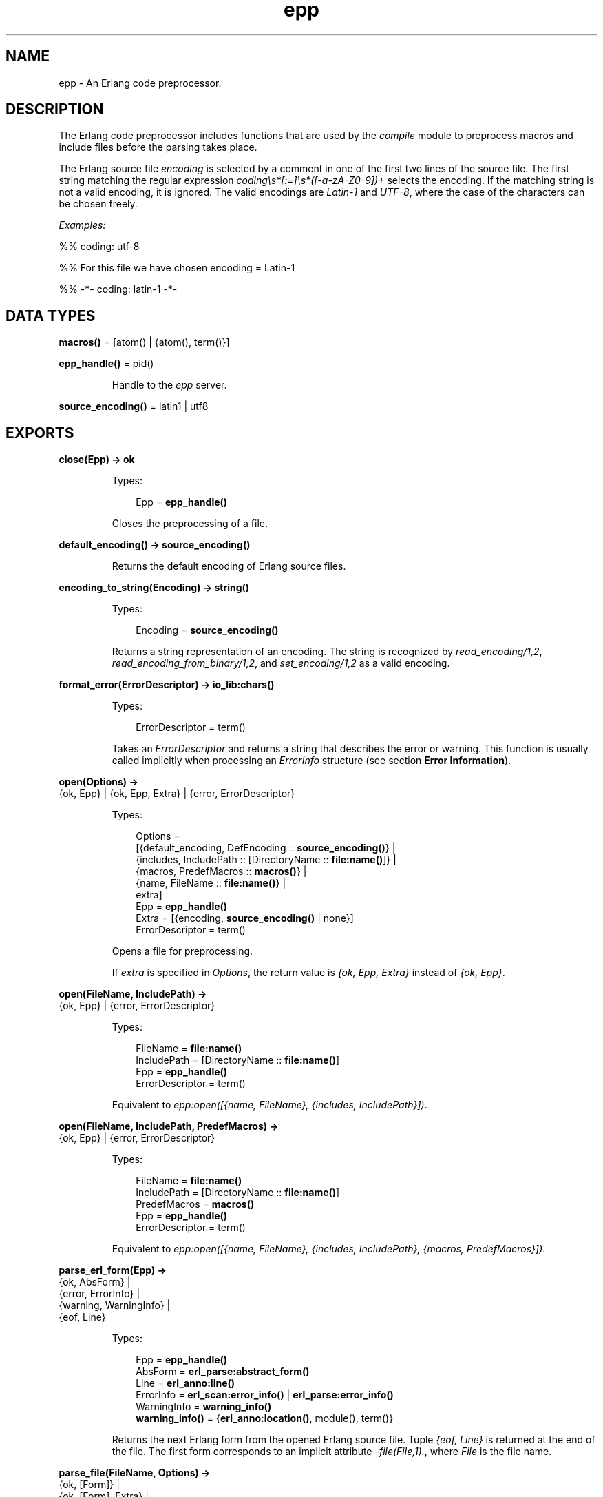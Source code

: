.TH epp 3 "stdlib 3.5.1" "Ericsson AB" "Erlang Module Definition"
.SH NAME
epp \- An Erlang code preprocessor.
.SH DESCRIPTION
.LP
The Erlang code preprocessor includes functions that are used by the \fB\fIcompile\fR\&\fR\& module to preprocess macros and include files before the parsing takes place\&.
.LP
The Erlang source file \fIencoding\fR\& is selected by a comment in one of the first two lines of the source file\&. The first string matching the regular expression \fIcoding\\s*[:=]\\s*([-a-zA-Z0-9])+\fR\& selects the encoding\&. If the matching string is not a valid encoding, it is ignored\&. The valid encodings are \fILatin-1\fR\& and \fIUTF-8\fR\&, where the case of the characters can be chosen freely\&.
.LP
\fIExamples:\fR\&
.LP
.nf

%% coding: utf-8
.fi
.LP
.nf

%% For this file we have chosen encoding = Latin-1
.fi
.LP
.nf

%% -*- coding: latin-1 -*-
.fi
.SH DATA TYPES
.nf

\fBmacros()\fR\& = [atom() | {atom(), term()}]
.br
.fi
.nf

\fBepp_handle()\fR\& = pid()
.br
.fi
.RS
.LP
Handle to the \fIepp\fR\& server\&.
.RE
.nf

\fBsource_encoding()\fR\& = latin1 | utf8
.br
.fi
.SH EXPORTS
.LP
.nf

.B
close(Epp) -> ok
.br
.fi
.br
.RS
.LP
Types:

.RS 3
Epp = \fBepp_handle()\fR\&
.br
.RE
.RE
.RS
.LP
Closes the preprocessing of a file\&.
.RE
.LP
.nf

.B
default_encoding() -> source_encoding()
.br
.fi
.br
.RS
.LP
Returns the default encoding of Erlang source files\&.
.RE
.LP
.nf

.B
encoding_to_string(Encoding) -> string()
.br
.fi
.br
.RS
.LP
Types:

.RS 3
Encoding = \fBsource_encoding()\fR\&
.br
.RE
.RE
.RS
.LP
Returns a string representation of an encoding\&. The string is recognized by \fB\fIread_encoding/1,2\fR\&\fR\&, \fB\fIread_encoding_from_binary/1,2\fR\&\fR\&, and \fB\fIset_encoding/1,2\fR\&\fR\& as a valid encoding\&.
.RE
.LP
.nf

.B
format_error(ErrorDescriptor) -> io_lib:chars()
.br
.fi
.br
.RS
.LP
Types:

.RS 3
ErrorDescriptor = term()
.br
.RE
.RE
.RS
.LP
Takes an \fIErrorDescriptor\fR\& and returns a string that describes the error or warning\&. This function is usually called implicitly when processing an \fIErrorInfo\fR\& structure (see section \fBError Information\fR\&)\&.
.RE
.LP
.nf

.B
open(Options) ->
.B
        {ok, Epp} | {ok, Epp, Extra} | {error, ErrorDescriptor}
.br
.fi
.br
.RS
.LP
Types:

.RS 3
Options = 
.br
    [{default_encoding, DefEncoding :: \fBsource_encoding()\fR\&} |
.br
     {includes, IncludePath :: [DirectoryName :: \fBfile:name()\fR\&]} |
.br
     {macros, PredefMacros :: \fBmacros()\fR\&} |
.br
     {name, FileName :: \fBfile:name()\fR\&} |
.br
     extra]
.br
Epp = \fBepp_handle()\fR\&
.br
Extra = [{encoding, \fBsource_encoding()\fR\& | none}]
.br
ErrorDescriptor = term()
.br
.RE
.RE
.RS
.LP
Opens a file for preprocessing\&.
.LP
If \fIextra\fR\& is specified in \fIOptions\fR\&, the return value is \fI{ok, Epp, Extra}\fR\& instead of \fI{ok, Epp}\fR\&\&.
.RE
.LP
.nf

.B
open(FileName, IncludePath) ->
.B
        {ok, Epp} | {error, ErrorDescriptor}
.br
.fi
.br
.RS
.LP
Types:

.RS 3
FileName = \fBfile:name()\fR\&
.br
IncludePath = [DirectoryName :: \fBfile:name()\fR\&]
.br
Epp = \fBepp_handle()\fR\&
.br
ErrorDescriptor = term()
.br
.RE
.RE
.RS
.LP
Equivalent to \fIepp:open([{name, FileName}, {includes, IncludePath}])\fR\&\&.
.RE
.LP
.nf

.B
open(FileName, IncludePath, PredefMacros) ->
.B
        {ok, Epp} | {error, ErrorDescriptor}
.br
.fi
.br
.RS
.LP
Types:

.RS 3
FileName = \fBfile:name()\fR\&
.br
IncludePath = [DirectoryName :: \fBfile:name()\fR\&]
.br
PredefMacros = \fBmacros()\fR\&
.br
Epp = \fBepp_handle()\fR\&
.br
ErrorDescriptor = term()
.br
.RE
.RE
.RS
.LP
Equivalent to \fIepp:open([{name, FileName}, {includes, IncludePath}, {macros, PredefMacros}])\fR\&\&.
.RE
.LP
.nf

.B
parse_erl_form(Epp) ->
.B
                  {ok, AbsForm} |
.B
                  {error, ErrorInfo} |
.B
                  {warning, WarningInfo} |
.B
                  {eof, Line}
.br
.fi
.br
.RS
.LP
Types:

.RS 3
Epp = \fBepp_handle()\fR\&
.br
AbsForm = \fBerl_parse:abstract_form()\fR\&
.br
Line = \fBerl_anno:line()\fR\&
.br
ErrorInfo = \fBerl_scan:error_info()\fR\& | \fBerl_parse:error_info()\fR\&
.br
WarningInfo = \fBwarning_info()\fR\&
.br
.nf
\fBwarning_info()\fR\& = {\fBerl_anno:location()\fR\&, module(), term()}
.fi
.br
.RE
.RE
.RS
.LP
Returns the next Erlang form from the opened Erlang source file\&. Tuple \fI{eof, Line}\fR\& is returned at the end of the file\&. The first form corresponds to an implicit attribute \fI-file(File,1)\&.\fR\&, where \fIFile\fR\& is the file name\&.
.RE
.LP
.nf

.B
parse_file(FileName, Options) ->
.B
              {ok, [Form]} |
.B
              {ok, [Form], Extra} |
.B
              {error, OpenError}
.br
.fi
.br
.RS
.LP
Types:

.RS 3
FileName = \fBfile:name()\fR\&
.br
Options = 
.br
    [{includes, IncludePath :: [DirectoryName :: \fBfile:name()\fR\&]} |
.br
     {macros, PredefMacros :: \fBmacros()\fR\&} |
.br
     {default_encoding, DefEncoding :: \fBsource_encoding()\fR\&} |
.br
     extra]
.br
Form = 
.br
    \fBerl_parse:abstract_form()\fR\& | {error, ErrorInfo} | {eof, Line}
.br
Line = \fBerl_anno:line()\fR\&
.br
ErrorInfo = \fBerl_scan:error_info()\fR\& | \fBerl_parse:error_info()\fR\&
.br
Extra = [{encoding, \fBsource_encoding()\fR\& | none}]
.br
OpenError = \fBfile:posix()\fR\& | badarg | system_limit
.br
.RE
.RE
.RS
.LP
Preprocesses and parses an Erlang source file\&. Notice that tuple \fI{eof, Line}\fR\& returned at the end of the file is included as a "form"\&.
.LP
If \fIextra\fR\& is specified in \fIOptions\fR\&, the return value is \fI{ok, [Form], Extra}\fR\& instead of \fI{ok, [Form]}\fR\&\&.
.RE
.LP
.nf

.B
parse_file(FileName, IncludePath, PredefMacros) ->
.B
              {ok, [Form]} | {error, OpenError}
.br
.fi
.br
.RS
.LP
Types:

.RS 3
FileName = \fBfile:name()\fR\&
.br
IncludePath = [DirectoryName :: \fBfile:name()\fR\&]
.br
Form = 
.br
    \fBerl_parse:abstract_form()\fR\& | {error, ErrorInfo} | {eof, Line}
.br
PredefMacros = \fBmacros()\fR\&
.br
Line = \fBerl_anno:line()\fR\&
.br
ErrorInfo = \fBerl_scan:error_info()\fR\& | \fBerl_parse:error_info()\fR\&
.br
OpenError = \fBfile:posix()\fR\& | badarg | system_limit
.br
.RE
.RE
.RS
.LP
Equivalent to \fIepp:parse_file(FileName, [{includes, IncludePath}, {macros, PredefMacros}])\fR\&\&.
.RE
.LP
.nf

.B
read_encoding(FileName) -> source_encoding() | none
.br
.fi
.br
.nf

.B
read_encoding(FileName, Options) -> source_encoding() | none
.br
.fi
.br
.RS
.LP
Types:

.RS 3
FileName = \fBfile:name()\fR\&
.br
Options = [Option]
.br
Option = {in_comment_only, boolean()}
.br
.RE
.RE
.RS
.LP
Read the \fBencoding\fR\& from a file\&. Returns the read encoding, or \fInone\fR\& if no valid encoding is found\&.
.LP
Option \fIin_comment_only\fR\& is \fItrue\fR\& by default, which is correct for Erlang source files\&. If set to \fIfalse\fR\&, the encoding string does not necessarily have to occur in a comment\&.
.RE
.LP
.nf

.B
read_encoding_from_binary(Binary) -> source_encoding() | none
.br
.fi
.br
.nf

.B
read_encoding_from_binary(Binary, Options) ->
.B
                             source_encoding() | none
.br
.fi
.br
.RS
.LP
Types:

.RS 3
Binary = binary()
.br
Options = [Option]
.br
Option = {in_comment_only, boolean()}
.br
.RE
.RE
.RS
.LP
Read the \fBencoding\fR\& from a binary\&. Returns the read encoding, or \fInone\fR\& if no valid encoding is found\&.
.LP
Option \fIin_comment_only\fR\& is \fItrue\fR\& by default, which is correct for Erlang source files\&. If set to \fIfalse\fR\&, the encoding string does not necessarily have to occur in a comment\&.
.RE
.LP
.nf

.B
set_encoding(File) -> source_encoding() | none
.br
.fi
.br
.RS
.LP
Types:

.RS 3
File = \fBio:device()\fR\&
.br
.RE
.RE
.RS
.LP
Reads the \fBencoding\fR\& from an I/O device and sets the encoding of the device accordingly\&. The position of the I/O device referenced by \fIFile\fR\& is not affected\&. If no valid encoding can be read from the I/O device, the encoding of the I/O device is set to the default encoding\&.
.LP
Returns the read encoding, or \fInone\fR\& if no valid encoding is found\&.
.RE
.LP
.nf

.B
set_encoding(File, Default) -> source_encoding() | none
.br
.fi
.br
.RS
.LP
Types:

.RS 3
Default = \fBsource_encoding()\fR\&
.br
File = \fBio:device()\fR\&
.br
.RE
.RE
.RS
.LP
Reads the \fBencoding\fR\& from an I/O device and sets the encoding of the device accordingly\&. The position of the I/O device referenced by \fIFile\fR\& is not affected\&. If no valid encoding can be read from the I/O device, the encoding of the I/O device is set to the \fBencoding\fR\& specified by \fIDefault\fR\&\&.
.LP
Returns the read encoding, or \fInone\fR\& if no valid encoding is found\&.
.RE
.SH "ERROR INFORMATION"

.LP
\fIErrorInfo\fR\& is the standard \fIErrorInfo\fR\& structure that is returned from all I/O modules\&. The format is as follows:
.LP
.nf

{ErrorLine, Module, ErrorDescriptor}
.fi
.LP
A string describing the error is obtained with the following call:
.LP
.nf

Module:format_error(ErrorDescriptor)
.fi
.SH "SEE ALSO"

.LP
\fB\fIerl_parse(3)\fR\&\fR\&